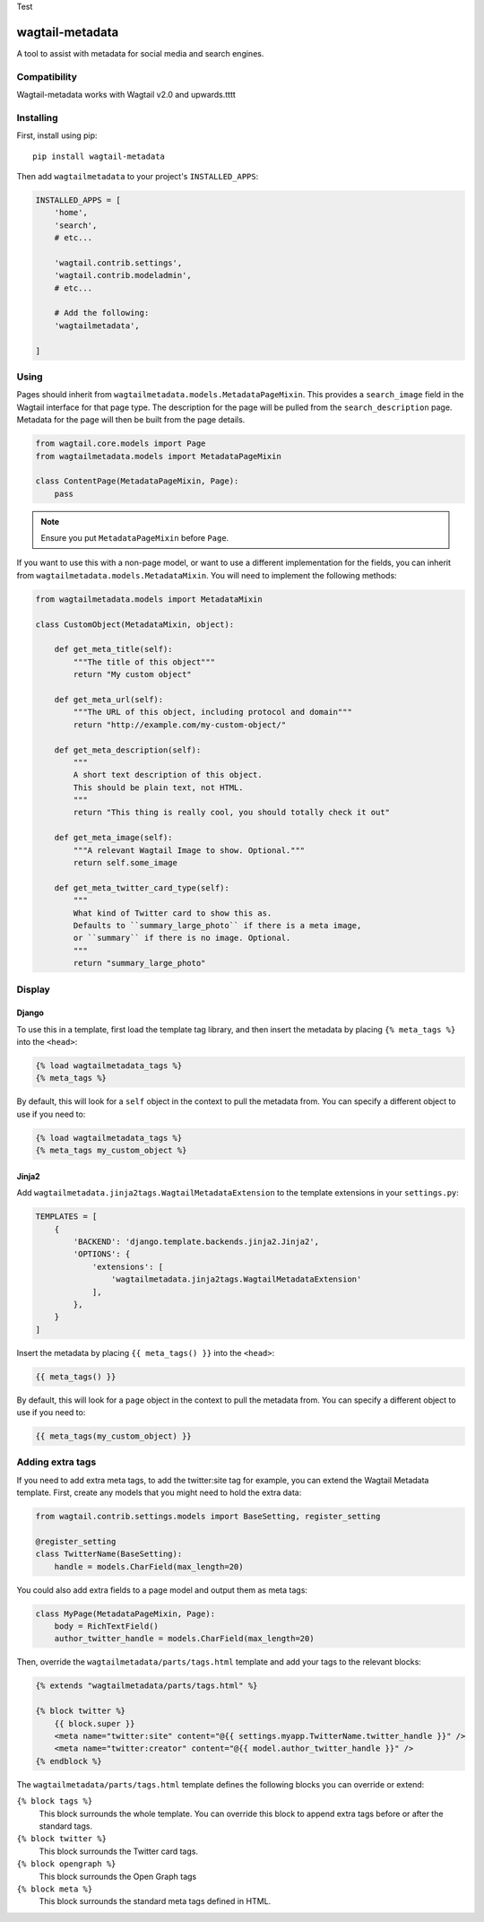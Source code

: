 Test

================
wagtail-metadata
================

A tool to assist with metadata for social media and search engines.

Compatibility
=============

Wagtail-metadata works with Wagtail v2.0 and upwards.tttt

Installing
==========

First, install using pip::

    pip install wagtail-metadata

Then add ``wagtailmetadata`` to your project's ``INSTALLED_APPS``:

.. code-block:: python

    INSTALLED_APPS = [
        'home',
        'search',
        # etc...

        'wagtail.contrib.settings',
        'wagtail.contrib.modeladmin',
        # etc...

        # Add the following:
        'wagtailmetadata',

    ]

Using
=====

Pages should inherit from ``wagtailmetadata.models.MetadataPageMixin``.
This provides a ``search_image`` field in the Wagtail interface for that page type.
The description for the page will be pulled from the ``search_description`` page.
Metadata for the page will then be built from the page details.


.. code-block:: python

    from wagtail.core.models import Page
    from wagtailmetadata.models import MetadataPageMixin

    class ContentPage(MetadataPageMixin, Page):
        pass

.. note::

    Ensure you put ``MetadataPageMixin`` before ``Page``.

If you want to use this with a non-page model,
or want to use a different implementation for the fields,
you can inherit from ``wagtailmetadata.models.MetadataMixin``.
You will need to implement the following methods:

.. code-block:: python

    from wagtailmetadata.models import MetadataMixin

    class CustomObject(MetadataMixin, object):

        def get_meta_title(self):
            """The title of this object"""
            return "My custom object"

        def get_meta_url(self):
            """The URL of this object, including protocol and domain"""
            return "http://example.com/my-custom-object/"

        def get_meta_description(self):
            """
            A short text description of this object.
            This should be plain text, not HTML.
            """
            return "This thing is really cool, you should totally check it out"

        def get_meta_image(self):
            """A relevant Wagtail Image to show. Optional."""
            return self.some_image

        def get_meta_twitter_card_type(self):
            """
            What kind of Twitter card to show this as.
            Defaults to ``summary_large_photo`` if there is a meta image,
            or ``summary`` if there is no image. Optional.
            """
            return "summary_large_photo"


Display
=======

Django
------

To use this in a template, first load the template tag library,
and then insert the metadata by placing ``{% meta_tags %}`` into the ``<head>``:

.. code-block:: html+django

    {% load wagtailmetadata_tags %}
    {% meta_tags %}

By default, this will look for a ``self`` object in the context to pull the metadata from.
You can specify a different object to use if you need to:

.. code-block:: html+django

    {% load wagtailmetadata_tags %}
    {% meta_tags my_custom_object %}

Jinja2
------

Add ``wagtailmetadata.jinja2tags.WagtailMetadataExtension`` to the template extensions
in your ``settings.py``:

.. code-block:: python

    TEMPLATES = [
        {
            'BACKEND': 'django.template.backends.jinja2.Jinja2',
            'OPTIONS': {
                'extensions': [
                    'wagtailmetadata.jinja2tags.WagtailMetadataExtension'
                ],
            },
        }
    ]

Insert the metadata by placing ``{{ meta_tags() }}`` into the ``<head>``:

.. code-block:: html

    {{ meta_tags() }}

By default, this will look for a ``page`` object in the context to pull the metadata from.
You can specify a different object to use if you need to:

.. code-block:: html

    {{ meta_tags(my_custom_object) }}

Adding extra tags
=================

If you need to add extra meta tags, to add the twitter:site tag for example,
you can extend the Wagtail Metadata template.
First, create any models that you might need to hold the extra data:

.. code-block:: python

    from wagtail.contrib.settings.models import BaseSetting, register_setting

    @register_setting
    class TwitterName(BaseSetting):
        handle = models.CharField(max_length=20)

You could also add extra fields to a page model and output them as meta tags:

.. code-block:: python

    class MyPage(MetadataPageMixin, Page):
        body = RichTextField()
        author_twitter_handle = models.CharField(max_length=20)

Then, override the ``wagtailmetadata/parts/tags.html`` template
and add your tags to the relevant blocks:

.. code-block:: html

    {% extends "wagtailmetadata/parts/tags.html" %}

    {% block twitter %}
        {{ block.super }}
        <meta name="twitter:site" content="@{{ settings.myapp.TwitterName.twitter_handle }}" />
        <meta name="twitter:creator" content="@{{ model.author_twitter_handle }}" />
    {% endblock %}

The ``wagtailmetadata/parts/tags.html`` template defines the following blocks
you can override or extend:

``{% block tags %}``
    This block surrounds the whole template.
    You can override this block to append extra tags before or after the standard tags.

``{% block twitter %}``
    This block surrounds the Twitter card tags.

``{% block opengraph %}``
    This block surrounds the Open Graph tags

``{% block meta %}``
    This block surrounds the standard meta tags defined in HTML.
